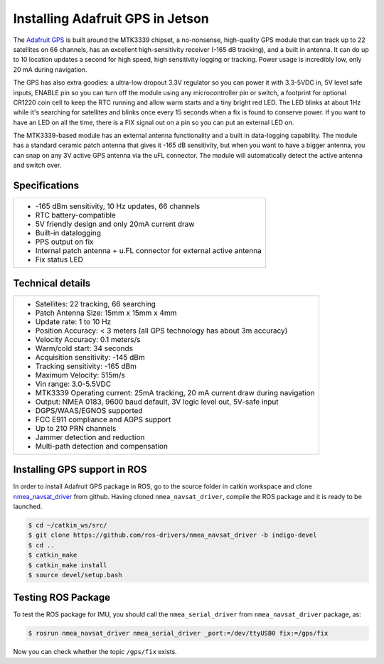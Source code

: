 ==================================
Installing Adafruit GPS in Jetson
==================================

The `Adafruit GPS <https://www.adafruit.com/product/746>`_ is built around the MTK3339 chipset, a no-nonsense, high-quality GPS module that can track up to 22 satellites on 66 channels, has an excellent high-sensitivity receiver (-165 dB tracking), and a built in antenna. It can do up to 10 location updates a second for high speed, high sensitivity logging or tracking. Power usage is incredibly low, only 20 mA during navigation.

.. image:: ../images/gps.jpg
   :align: center
   :width: 500pt

The GPS has also extra goodies: a ultra-low dropout 3.3V regulator so you can power it with 3.3-5VDC in, 5V level safe inputs, ENABLE pin so you can turn off the module using any microcontroller pin or switch, a footprint for optional CR1220 coin cell to keep the RTC running and allow warm starts and a tiny bright red LED. The LED blinks at about 1Hz while it's searching for satellites and blinks once every 15 seconds when a fix is found to conserve power. If you want to have an LED on all the time, there is a FIX signal out on a pin so you can put an external LED on.

The MTK3339-based module has an external antenna functionality and a built in data-logging capability. The module has a standard ceramic patch antenna that gives it -165 dB sensitivity, but when you want to have a bigger antenna, you can snap on any 3V active GPS antenna via the uFL connector. The module will automatically detect the active antenna and switch over. 

.. image:: ../images/gps_antenna.jpg
   :align: center
   :width: 500pt

Specifications
---------------

+-----------------------------------------------------------------------+
| - -165 dBm sensitivity, 10 Hz updates, 66 channels                    |
| - RTC battery-compatible                                              |
| - 5V friendly design and only 20mA current draw                       |
| - Built-in datalogging                                                |
| - PPS output on fix                                                   |
| - Internal patch antenna + u.FL connector for external active antenna |
| - Fix status LED                                                      |
+-----------------------------------------------------------------------+

Technical details
------------------

+----------------------------------------------------------------------------------+
| - Satellites: 22 tracking, 66 searching                                          |
| - Patch Antenna Size: 15mm x 15mm x 4mm                                          |
| - Update rate: 1 to 10 Hz                                                        |
| - Position Accuracy: < 3 meters (all GPS technology has about 3m accuracy)       |
| - Velocity Accuracy: 0.1 meters/s                                                |
| - Warm/cold start: 34 seconds                                                    |
| - Acquisition sensitivity: -145 dBm                                              |
| - Tracking sensitivity: -165 dBm                                                 |
| - Maximum Velocity: 515m/s                                                       |
| - Vin range: 3.0-5.5VDC                                                          |
| - MTK3339 Operating current: 25mA tracking, 20 mA current draw during navigation |
| - Output: NMEA 0183, 9600 baud default, 3V logic level out, 5V-safe input        |
| - DGPS/WAAS/EGNOS supported                                                      |
| - FCC E911 compliance and AGPS support                                           |
| - Up to 210 PRN channels                                                         |
| - Jammer detection and reduction                                                 |
| - Multi-path detection and compensation                                          |
+----------------------------------------------------------------------------------+


Installing GPS support in ROS
------------------------------

In order to install Adafruit GPS package in ROS, go to the source folder in catkin workspace and clone `nmea_navsat_driver <http://wiki.ros.org/nmea_navsat_driver>`_ from github. Having cloned ``nmea_navsat_driver``, compile the ROS package and it is ready to be launched.

.. code-block:: bash

   $ cd ~/catkin_ws/src/
   $ git clone https://github.com/ros-drivers/nmea_navsat_driver -b indigo-devel
   $ cd ..
   $ catkin_make
   $ catkin_make install
   $ source devel/setup.bash 


Testing ROS Package
-----------------------

To test the ROS package for IMU, you should call the ``nmea_serial_driver`` from ``nmea_navsat_driver`` package, as:

.. code-block:: bash

    $ rosrun nmea_navsat_driver nmea_serial_driver _port:=/dev/ttyUSB0 fix:=/gps/fix

Now you can check whether the topic ``/gps/fix`` exists.

